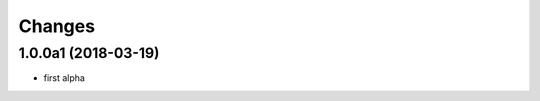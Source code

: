 Changes
~~~~~~~

.. Future (?)
.. ----------
.. -

1.0.0a1 (2018-03-19)
--------------------
- first alpha
